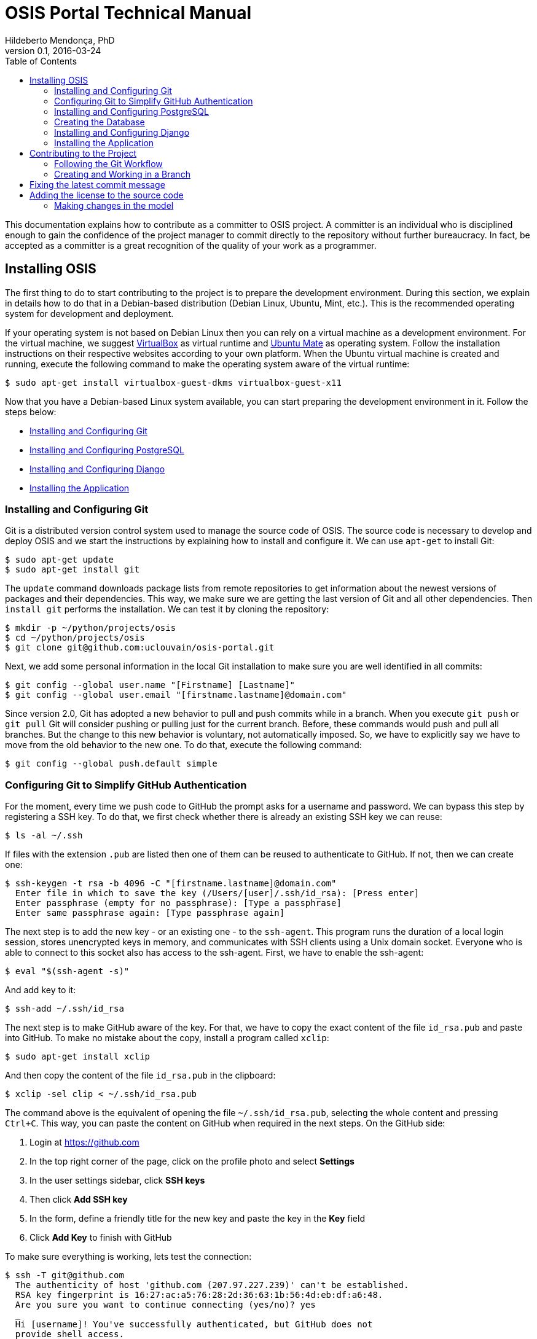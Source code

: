= OSIS Portal Technical Manual
Hildeberto Mendonça, PhD
v0.1, 2016-03-24
:toc: right

This documentation explains how to contribute as a committer to OSIS project. A
committer is an individual who is disciplined enough to gain the confidence of
the project manager to commit directly to the repository without further
bureaucracy. In fact, be accepted as a committer is a great recognition of the
quality of your work as a programmer.

== Installing OSIS

The first thing to do to start contributing to the project is to prepare the
development environment. During this section, we explain in details how to do
that in a Debian-based distribution (Debian Linux, Ubuntu, Mint, etc.). This is
the recommended operating system for development and deployment.

If your operating system is not based on Debian Linux then you can rely on a
virtual machine as a development environment. For the virtual machine, we
suggest  https://www.virtualbox.org[VirtualBox] as virtual runtime and
https://ubuntu-mate.org[Ubuntu Mate] as operating system. Follow the
installation instructions on their respective websites according to your own
platform. When the Ubuntu virtual machine is created and running, execute the
following command to make the operating system aware of the virtual runtime:

    $ sudo apt-get install virtualbox-guest-dkms virtualbox-guest-x11

Now that you have a Debian-based Linux system available, you can start preparing
the development environment in it. Follow the steps below:

- <<installing-git>>
- <<installing-postgresql>>
- <<installing-django>>
- <<installing-application>>

[[installing-git]]
=== Installing and Configuring Git

Git is a distributed version control system used to manage the source code of
OSIS. The source code is necessary to develop and deploy OSIS and we start the
instructions by explaining how to install and configure it. We can use `apt-get`
to install Git:

    $ sudo apt-get update
    $ sudo apt-get install git

The `update` command downloads package lists from remote repositories to get
information about the newest versions of packages and their dependencies. This
way, we make sure we are getting the last version of Git and all other
dependencies. Then `install git` performs the installation. We can test it by
cloning the repository:

    $ mkdir -p ~/python/projects/osis
    $ cd ~/python/projects/osis
    $ git clone git@github.com:uclouvain/osis-portal.git

Next, we add some personal information in the local Git installation to make
sure you are well identified in all commits:

    $ git config --global user.name "[Firstname] [Lastname]"
    $ git config --global user.email "[firstname.lastname]@domain.com"

Since version 2.0, Git has adopted a new behavior to pull and push commits while
in a branch. When you execute `git push` or `git pull` Git will consider pushing
or pulling just for the current branch. Before, these commands would push and
pull all branches. But the change to this new behavior is voluntary, not
automatically imposed. So, we have to explicitly say we have to move from the
old behavior to the new one. To do that, execute the following command:

    $ git config --global push.default simple

=== Configuring Git to Simplify GitHub Authentication

For the moment, every time we push code to GitHub the prompt asks for a username
and password. We can bypass this step by registering a SSH key. To do that, we
first check whether there is already an existing SSH key we can reuse:

    $ ls -al ~/.ssh

If files with the extension `.pub` are listed then one of them can be reused to
authenticate to GitHub. If not, then we can create one:

    $ ssh-keygen -t rsa -b 4096 -C "[firstname.lastname]@domain.com"
      Enter file in which to save the key (/Users/[user]/.ssh/id_rsa): [Press enter]
      Enter passphrase (empty for no passphrase): [Type a passphrase]
      Enter same passphrase again: [Type passphrase again]

The next step is to add the new key - or an existing one - to the `ssh-agent`.
This program runs the duration of a local login session, stores unencrypted keys
in memory, and communicates with SSH clients using a Unix domain socket.
Everyone who is able to connect to this socket also has access to the ssh-agent.
First, we have to enable the ssh-agent:

    $ eval "$(ssh-agent -s)"

And add key to it:

    $ ssh-add ~/.ssh/id_rsa

The next step is to make GitHub aware of the key. For that, we have to copy the
exact content of the file `id_rsa.pub` and paste into GitHub. To make no mistake
about the copy, install a program called `xclip`:

    $ sudo apt-get install xclip

And then copy the content of the file `id_rsa.pub` in the clipboard:

    $ xclip -sel clip < ~/.ssh/id_rsa.pub

The command above is the equivalent of opening the file `~/.ssh/id_rsa.pub`,
selecting the whole content and pressing `Ctrl+C`. This way, you can paste the
content on GitHub when required in the next steps. On the GitHub side:

 . Login at https://github.com
 . In the top right corner of the page, click on the profile photo and select
   **Settings**
 . In the user settings sidebar, click **SSH keys**
 . Then click **Add SSH key**
 . In the form, define a friendly title for the new key and paste the key in the
   **Key** field
 . Click **Add Key** to finish with GitHub

To make sure everything is working, lets test the connection:

    $ ssh -T git@github.com
      The authenticity of host 'github.com (207.97.227.239)' can't be established.
      RSA key fingerprint is 16:27:ac:a5:76:28:2d:36:63:1b:56:4d:eb:df:a6:48.
      Are you sure you want to continue connecting (yes/no)? yes
      _
      Hi [username]! You've successfully authenticated, but GitHub does not
      provide shell access.

This configuration works only when we use a ssh connection to GitHub. To verify
that, go to one of your local GitHub projects and check the url pointing to the
server:

    $ cd ~/python/projects/osis/osis
    $ git remote -v

If the url starts with `https://` then you are using `https` instead of `ssh`.
In this case, you should change the url to the ssh one:

    $ git remote set-url origin git@github.com:uclouvain/osis-portal.git

The automatic authentication should work after that.

[[installing-postgresql]]
=== Installing and Configuring PostgreSQL

PostgreSQL is the only database supported by OSIS. In theory, the Django ORM
would make the application database-independent, but we do not test OSIS with
other databases, thus we cannot guarantee that it works on other databases such
as MySQL or Oracle. Fortunately, PostgreSQL has a very good reputation, a large
community and a generous documentation.

TIP: If you really need a database different from PostgreSQL then you could
contribute to the project by testing OSIS on your favorite database.

Execute the following commands to install PostgreSQL:

    $ sudo apt-get install postgresql
    $ sudo su - postgres -c "createuser -s $USER"
    $ sudo apt-get install libpq-dev

The first command installs PostgreSQL and creates a user named after the current
logged OS user. The library libpq-dev is also installed for development purposes.

=== Creating the Database

Before moving forward, make sure you installed PostgreSQL, as explained in the
section <<installing-postgresql>>. Then, follow the steps below to create the
backend database:

    $ createdb osis_portal_local
    $ createuser osis_portal -P    // Inform the password 'osis' when asked for.
    $ psql -d osis_portal_local
      =# grant connect on database osis_portal_local to osis_portal;
      =# revoke connect on database osis_portal_local from public;
      =# \q

Now, install the necessary dependencies to allow a Python application to connect
to PostgreSQL:

    $ sudo apt-get install python3-dev libpq-dev


[[installing-django]]
=== Installing and Configuring Django

Django is a modern and lightweight web framework to support our back office and
front office applications. The choice for Django was made thanks to the
following advantages:

- Very well documented.
- The most popular web framework on the Python ecosystem. Largely supported by
  the majority of platforms, IDEs and web servers in general.
- It supports several databases: Oracle, PortgreSQL, MySQL, etc.
- Most of the time, modifications in the code can be immediately seen on the
  browser, without the need for redeployments or restarts.
- Easily testable with Selenium.
- In general, more productive than most of the alternatives.

The repository `osis` is a Django application. We already cloned that when
installing git. At that point we executed the following commands:

    $ cd ~/python/projects/osis
    $ git clone git@github.com:uclouvain/osis-portal.git

Install the Python virtual environment and other system dependencies:

    $ sudo apt-get install build-essential, python-virtualenv libjpeg-dev libpng-dev

In the new repository, create a virtual environment to isolate all dependencies
of the project:

    $ cd osis
    $ virtualenv --python=python3.4 venv

A local environment file is used to configure django. If you want to change configuration during development, use the `.env` file.
Create the local environment file:
    $ cp .env.example .env

[[installing-application]]
=== Installing the Application

Start the virtual environment and install the dependencies:

    $ source venv/bin/activate
    (venv)$ pip install -r requirements.txt

Create the data structure in the database:

    (venv)$ python manage.py migrate

Create the groups used to allow/deny access to pages and functions:

    (venv)$ python manage.py loaddata groups

At this point we have two options:

1. we create a super user and go on with an empty database or
2. we load the demonstration data that already contains a superuser

To create the super user and continue with an empty database:

    (venv)$ python manage.py createsuperuser
       Username (leave blank to use '[linux-user]'):
       Email address: your@emailaddress.com
       Password:
       Password (again):
       Superuser created successfully.

You will need this user to login on OSIS for the first time and be able to
create other users.

To load the demonstration data that already contains a superuser:

    (venv)$ python manage.py loaddata demo_data.json

The demonstration data create a super user with the following credentials:

    Username: osis
    Password: osisosis

The demonstration data also create several other users. The password for each
user is the username typed twice (e.g. user: `antonin`  password:
`antoninantonin`).

Now, we can run the application:

    (venv)$ python manage.py runserver

You can leave the server running while you are developing. It will take into
account all changes in your code, except the changes in the model. In this case,
we have to stop the server to execute the commands `makemigrations` and `migrate`
as shown above. When we have finished your daily work, we can deactivate the
virtual environment:

    (venv)$ deactivate

== Contributing to the Project

=== Following the Git Workflow

The code repository is organized in three fixed branches:

- *dev*: agregates developers' contributions that are intended to be in
  production, but they still need to be validated.
- *qa*: at the end of the sprint, when all features are frozen, the branch `dev`
  is merged into `qa` to allow testers to validate the release before it gets
  into production.
- *master*: once the version in `qa` is fully validated, it is merged into the
  branch `master`, which is the one to be deployed in production.

Developers should not commit directly to any of these branches. By convention,
these branches can only be changed if there is an issue in the
https://github.com/uclouvain/osis/issues[issue tracking tool] that justifies
the creation of an exclusive branch for that issue. For instance: if the
issue's number is `#234` then its respective branch is named `issue#234`,
created to isolate the changes described in the issue. To create a new branch
for the issue, perform the following commands:

    $ git checkout dev
    $ git pull origin dev
    $ git checkout -b issue#234

The first command enters in the branch `dev`, if the developer is not already in
there. Within the branch `dev`, the latest commits in the remote branch
`origin/dev` are downloaded and merged within the local branch `dev`. Then, the
new branch `issue#234` is created from the local branch `dev`.

The developer in charge of the issue `#234` changes the code within the branch
`issue#234`. Two commands are very useful to keep track of what has been done:

    $ git status
    $ git diff models.py

The first command shows all created, modified, removed and untracked files that
are candidates to be committed. The second shows the changes in one of the
modified files. When we are ready to commit, we should decide whether all
changed files will be included in the commit or just a subset of them. To
include all files:

    $ git commit -a -m "New entities added."

To include a subset of files, we have to add each file individually:

    $ git add base/models/academic_year.py
    $ git add base/models/academic_calendar.py
    $ git add base/models/__init__.py
    $ git commit -m "New entities added."

image::images/git-state-diagram.png[Git State Diagram]

=== Creating and Working in a Branch

The issue tracker generates an incremental id that we can use to name branches.
It helps to keep branches linked to issues. For example: considering an issue
with the id 260, we can create a local branch with the following commands:

    $ git fetch origin dev
    $ git checkout dev
    $ git checkout -b issue#260

The first command updates the branch `dev` with the last changes on the server.
The second command moves from the branch we are at the moment to the branch
`dev`. The last command creates the branch `issue#260` from `dev` and
immediately moves to it. From this moment, every commit will be attached to the
correct branch. If the branch `dev` already exists in local, then instead of
fetching it we should pull it:

    $ git pull origin dev

Committing often is encouraged. All commits are done locally, thus there is no
risk of conflicts until all commits are sent to the server. The `push` option
sends all commits in a local branch to the server, identified by `origin`.

    $ git push origin issue#260

==== Fixing Mistakes

Version control doesn’t always happens smoothly. We will certainly face some
problems and fortunately Git is very gentile on which concerns recovering from
mistakes. These are some common situations we may face during development.

===== Moving to another branch before finishing the work in the current branch

Sometimes we are working in a branch and a more urgent problem arrives,
requiring us to move to or create another branch. In this case, we have to
commit all changes in the current branch before moving to another one, otherwise
we risk to have our changes to the current branch committed in another branch.
So, first add your changes and commit:

    $ git commit -a -m "New entities added but still incomplete."

and then move to an existing branch:

    $ git checkout issue#261

or create another branch from `dev`:

    $ git checkout dev
    $ git checkout -b issue#261

It also happens that we start fixing an issue but we forget to move to its
respective branch. In this case, we have to commit the files related to the
current branch and leave in the workspace the changes related to another branch:

    $ git add calendar.py
    $ git commit -m "Sort algorithm started."
    $ git checkout issue#260

The files that were not committed in the previous branch will be available for
commit in the branch issue#260.

This practical approach of moving from a branch to another while leaving some
files uncommitted may not work if at least one of the files we have changed
locally was also changed remotely. We may see a message like this:

    From https://github.com/uclouvain/osis
    * branch            dev        -> FETCH_HEAD
    Updating 57c4a6d..9839a25
    error: Your local changes to the following files would be overwritten
           by merge:
           __openerp__.py
    Please, commit your changes or stash them before you can merge.
    Aborting

In this case, we have to commit local changes before moving to another branch.
But things can get worse because the current branch might be actually related to
a closed issue, thus committing to it doesn't make sense anymore. In this case,
we can use `git stash`. It moves all changes in the current workspace to a
transit area that can be recovered later on. To move all changes to the stash
area, simply type :

    $ git stash

Now, if we type `git status` we find the working directory clean, which means we
can move to another branch. To see the stashes we have stored we can use:

    $ git stash list

After moving to another branch, we can recover the changes from the stash are
using:

    $ git stash apply

but if there is more than one stash in the list we can apply a specific one by
referencing its identifier:

    $ git stash apply stash@{2}

== Fixing the latest commit message

    $ git commit --amend -m "message"

When we work with branches it’s very common to fool with the commits. There are
many branches locally and sometimes we forget to switch to the branch related to
the issue and we end up committing on the wrong branch. When it happens before
pushing the commits to the server, we can undo the last commit done with the
command:

    $ git reset --soft HEAD~1

But if the commit was already pushed to the server, it is still possible to undo
the push as long as other people have not pushed to the same branch after the
wrong push. It is done with the following command:

    $ git push origin master -f

Stop tracking a file without deleting it locally:

    $ git rm --cached [file]

Deleting remote branches:

    $ git push origin --delete test

== Adding the license to the source code

OSIS is an open source project licensed under GPL v3. As such, it must respect
certain rules of the license. The most important one is the addition of a
license header in each one of the source files.

For Python files, the following text should appear on the top of the file,
before any Python code:

    # -*- coding: utf-8 -*-
    ############################################################################
    #
    #    OSIS stands for Open Student Information System. It's an application
    #    designed to manage the core business of higher education institutions,
    #    such as universities, faculties, institutes and professional schools.
    #    The core business involves the administration of students, teachers,
    #    courses, programs and so on.
    #
    #    Copyright (C) 2015-2016 Université catholique de Louvain (http://www.uclouvain.be)
    #
    #    This program is free software: you can redistribute it and/or modify
    #    it under the terms of the GNU General Public License as published by
    #    the Free Software Foundation, either version 3 of the License, or
    #    (at your option) any later version.
    #
    #    This program is distributed in the hope that it will be useful,
    #    but WITHOUT ANY WARRANTY; without even the implied warranty of
    #    MERCHANTABILITY or FITNESS FOR A PARTICULAR PURPOSE.  See the
    #    GNU General Public License for more details.
    #
    #    A copy of this license - GNU General Public License - is available
    #    at the root of the source code of this program.  If not,
    #    see http://www.gnu.org/licenses/.
    #
    ############################################################################

For HTML/Template files, we change just the comment syntax:

    {% comment "License" %}
     * OSIS stands for Open Student Information System. It's an application
     * designed to manage the core business of higher education institutions,
     * such as universities, faculties, institutes and professional schools.
     * The core business involves the administration of students, teachers,
     * courses, programs and so on.
     *
     * Copyright (C) 2015-2016 Université catholique de Louvain (http://www.uclouvain.be)
     *
     * This program is free software: you can redistribute it and/or modify
     * it under the terms of the GNU General Public License as published by
     * the Free Software Foundation, either version 3 of the License, or
     * (at your option) any later version.
     *
     * This program is distributed in the hope that it will be useful,
     * but WITHOUT ANY WARRANTY; without even the implied warranty of
     * MERCHANTABILITY or FITNESS FOR A PARTICULAR PURPOSE.  See the
     * GNU General Public License for more details.
     *
     * A copy of this license - GNU General Public License - is available
     * at the root of the source code of this program.  If not,
     * see http://www.gnu.org/licenses/.
    {% endcomment %}

=== Making changes in the model

